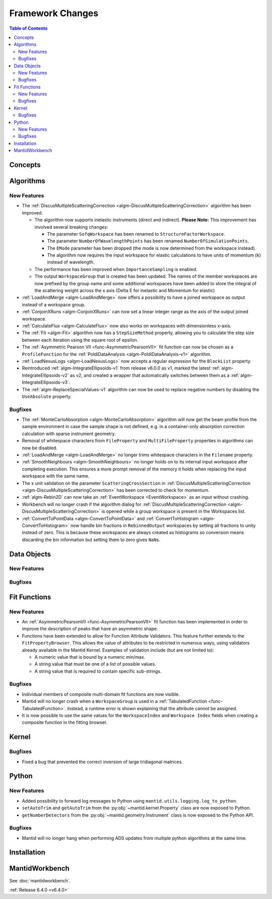 =================
Framework Changes
=================

.. contents:: Table of Contents
   :local:

Concepts
--------

Algorithms
----------

New Features
############

- The :ref:`DiscusMultipleScatteringCorrection <algm-DiscusMultipleScatteringCorrection>` algorithm has been improved.

  - The algorithm now supports inelastic instruments (direct and indirect). **Please Note:** This improvement has involved several breaking changes:

    - The parameter ``SofqWorkspace`` has been renamed to ``StructureFactorWorkspace``.
    - The parameter ``NumberOfWavelengthPoints`` has been renamed ``NumberOfSimulationPoints``.
    - The ``EMode`` parameter has been dropped (the mode is now determined from the workspace instead).
    - The algorithm now requires the input workspace for elastic calculations to have units of momentum (``k``) instead of wavelength.

  - The performance has been improved when ``ImportanceSampling`` is enabled.
  - The output ``WorkspaceGroup`` that is created has been updated. The names of the member workspaces are now prefixed by the group name and some additional
    workspaces have been added to store the integral of the scattering weight across the x axis (Delta E for inelastic and Momentum for elastic)

- :ref:`LoadAndMerge <algm-LoadAndMerge>` now offers a possibility to have a joined workspace as output instead of a workspace group.
- :ref:`ConjoinXRuns <algm-ConjoinXRuns>` can now set a linear integer range as the axis of the output joined workspace.
- :ref:`CalculateFlux <algm-CalculateFlux>` now also works on workspaces with dimensionless x-axis.
- The :ref:`Fit <algm-Fit>` algorithm now has a ``StepSizeMethod`` property, allowing you to calculate the step size between each iteration using the square root of epsilon.
- The :ref:`Asymmetric Pearson VII <func-AsymmetricPearsonVII>` fit function  can now be chosen as a ``ProfileFunction`` for the :ref:`PoldiDataAnalysis <algm-PoldiDataAnalysis-v1>` algorithm.
- :ref:`LoadNexusLogs <algm-LoadNexusLogs>` now accepts a regular expression for the ``BlockList`` property.
- Reintroduced :ref:`algm-IntegrateEllipsoids-v1` from release v6.0.0 as v1, marked the latest :ref:`algm-IntegrateEllipsoids-v2` as v2, and created a wrapper that automatically switches between them as a :ref:`algm-IntegrateEllipsoids-v3`.
- The :ref:`algm-ReplaceSpecialValues-v1` algorithm can now be used to replace negative numbers by disabling the ``UseAbsolute`` property.

Bugfixes
########

- The :ref:`MonteCarloAbsorption <algm-MonteCarloAbsorption>` algorithm will now get the beam profile from the sample environment in case the sample shape is not defined,
  e.g. in a container-only absorption correction calculation with sparse instrument geometry.
- Removal of whitespace characters from ``FileProperty`` and ``MultiFileProperty`` properties in algorithms can now be disabled.
- :ref:`LoadAndMerge <algm-LoadAndMerge>` no longer trims whitespace characters in the ``Filename`` property.
- :ref:`SmoothNeighbours <algm-SmoothNeighbours>` no longer holds on to its internal input workspace after completing execution. This ensures a more prompt removal
  of the memory it holds when replacing the input workspace
  with the same name.
- The x unit validation on the parameter ``ScatteringCrossSection`` in :ref:`DiscusMultipleScatteringCorrection <algm-DiscusMultipleScatteringCorrection>` has been corrected to check for momentum.
- :ref:`algm-Rebin2D` can now take an :ref:`EventWorkspace <EventWorkspace>` as an input without crashing.
- Workbench will no longer crash if the algorithm dialog for :ref:`DiscusMultipleScatteringCorrection <algm-DiscusMultipleScatteringCorrection>` is opened while a group workspace is present in the Workspaces list.
- :ref:`ConvertToPointData <algm-ConvertToPointData>` and :ref:`ConvertToHistogram <algm-ConvertToHistogram>` now handle bin fractions in ``RebinnedOutput`` workspaces by setting all fractions to unity instead of zero. This is because these workspaces are always created as histograms so conversion means discarding the bin information but setting them to zero gives ``NaN``\ s.

Data Objects
------------

New Features
############



Bugfixes
########



Fit Functions
-------------

New Features
############

- An :ref:`AsymmetricPearsonVII  <func-AsymmetricPearsonVII>` fit function has been implemented in order to improve the description of peaks that have an asymmetric shape.

- Functions have been extended to allow for Function Attribute Validators. This feature further extends to the ``FitPropertyBrowser``.
  This allows the value of attributes to be restricted in numerous ways, using validators already available in the Mantid Kernel. Examples of validation include (but are not limited to):

  - A numeric value that is bound by a numeric min/max.
  - A string value that must be one of a list of possible values.
  - A string value that is required to contain specific sub-strings.


Bugfixes
########

- Individual members of composite multi-domain fit functions are now visible.
- Mantid will no longer crash when a ``WorkspaceGroup`` is used in a :ref:`TabulatedFunction <func-TabulatedFunction>`. Instead, a runtime error is shown explaining that the attribute cannot be assigned.
- It is now possible to use the same values for the ``WorkspaceIndex`` and ``Workspace Index`` fields when creating a composite function in the fitting browser.


Kernel
------

Bugfixes
########

- Fixed a bug that prevented the correct inversion of large tridiagonal matrices.


Python
------

New Features
############

- Added possibility to forward log messages to Python using ``mantid.utils.logging.log_to_python``.
- ``setAutoTrim`` and ``getAutoTrim`` from the :py:obj:`~mantid.kernel.Property` class are now exposed to Python.
- ``getNumberDetectors`` from the :py:obj:`~mantid.geometry.Instrument` class is now exposed to the Python API.

Bugfixes
########

- Mantid will no longer hang when performing ADS updates from multiple python algorithms at the same time.

Installation
------------

MantidWorkbench
---------------

See :doc:`mantidworkbench`.


:ref:`Release 6.4.0 <v6.4.0>`
